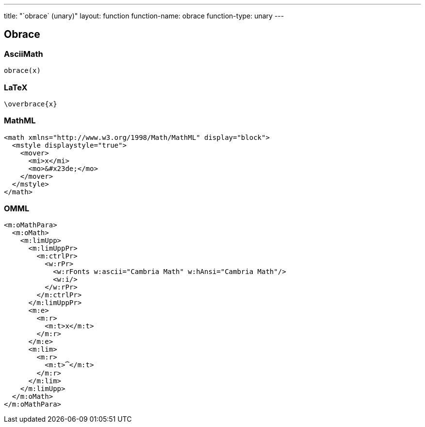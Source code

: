 ---
title: "`obrace` (unary)"
layout: function
function-name: obrace
function-type: unary
---

[[obrace]]
== Obrace

=== AsciiMath

[source,asciimath]
----
obrace(x)
----


=== LaTeX

[source,latex]
----
\overbrace{x}
----


=== MathML

[source,xml]
----
<math xmlns="http://www.w3.org/1998/Math/MathML" display="block">
  <mstyle displaystyle="true">
    <mover>
      <mi>x</mi>
      <mo>&#x23de;</mo>
    </mover>
  </mstyle>
</math>
----


=== OMML

[source,xml]
----
<m:oMathPara>
  <m:oMath>
    <m:limUpp>
      <m:limUppPr>
        <m:ctrlPr>
          <w:rPr>
            <w:rFonts w:ascii="Cambria Math" w:hAnsi="Cambria Math"/>
            <w:i/>
          </w:rPr>
        </m:ctrlPr>
      </m:limUppPr>
      <m:e>
        <m:r>
          <m:t>x</m:t>
        </m:r>
      </m:e>
      <m:lim>
        <m:r>
          <m:t>⏞</m:t>
        </m:r>
      </m:lim>
    </m:limUpp>
  </m:oMath>
</m:oMathPara>
----

